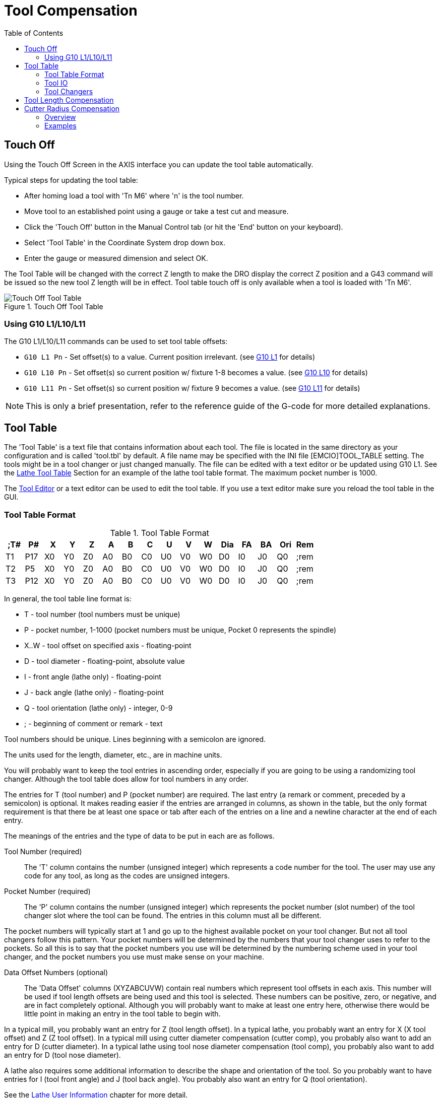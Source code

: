 :lang: en
:toc:

[[cha:tool-compensation]]
= Tool Compensation(((Tool Compensation)))

// Custom lang highlight
// must come after the doc title, to work around a bug in asciidoc 8.6.6
:ini: {basebackend@docbook:'':ini}
:hal: {basebackend@docbook:'':hal}
:ngc: {basebackend@docbook:'':ngc}

[[sec:touch-off]]
== Touch Off(((Touch Off)))

Using the Touch Off Screen in the AXIS interface you can update the
tool table automatically.

Typical steps for updating the tool table:

* After homing load a tool with 'Tn M6' where 'n' is the tool number.
* Move tool to an established point using a gauge or take a test cut and
  measure.
* Click the 'Touch Off' button in the Manual Control tab (or hit the
  'End' button on your keyboard).
* Select 'Tool Table' in the Coordinate System drop down box.
* Enter the gauge or measured dimension and select OK.

The Tool Table will be changed with the correct Z length to make the
DRO display the correct Z position and a G43 command will be issued so
the new tool Z length will be in effect. Tool table touch off is only
available when a tool is loaded with 'Tn M6'.

[[cap:touch-off-tool]]
.Touch Off Tool Table
image::images/ToolTable-TouchOff.png["Touch Off Tool Table",align="center"]

=== Using G10 L1/L10/L11

The G10 L1/L10/L11 commands can be used to set tool table offsets:

* `G10 L1  Pn` - Set offset(s) to a value. Current position irrelevant.
  (see <<gcode:g10-l1,G10 L1>> for details)
* `G10 L10 Pn` - Set offset(s) so current position w/ fixture 1-8
  becomes a value. (see <<gcode:g10-l10,G10 L10>> for details)
* `G10 L11 Pn` - Set offset(s) so current position w/ fixture 9 becomes
  a value. (see <<gcode:g10-l11,G10 L11>> for details)

[NOTE]
This is only a brief presentation, refer to the reference guide of the
G-code for more detailed explanations.

[[sec:tool-table]]
== Tool Table(((Tool Table)))

The 'Tool Table' is a text file that contains information about each
tool. The file is located in the same directory as your configuration
and is called 'tool.tbl' by default.  A file name may be specified
with the INI file [EMCIO]TOOL_TABLE setting.  The tools might be in a
tool changer or just changed manually.  The file can be edited with a
text editor or be updated using G10 L1. See the
<<sec:lathe-tool-table,Lathe Tool Table>> Section for an example of
the lathe tool table format. The maximum pocket number is 1000.

The <<cha:tooledit-gui,Tool Editor>> or a text editor can be used to edit
the tool table. If you use a text editor make sure you reload the tool
table in the GUI.

[[sub:tool-table-format]]
=== Tool Table Format(((Tool Table Format)))

.Tool Table Format
[width="100%",options="header"]
|====
|;T#   |P#  |X  |Y  |Z  |A  |B  |C  |U  |V  |W  |Dia |FA |BA |Ori |Rem
|T1    |P17 |X0 |Y0 |Z0 |A0 |B0 |C0 |U0 |V0 |W0 |D0  |I0 |J0 |Q0  |;rem
|T2    |P5  |X0 |Y0 |Z0 |A0 |B0 |C0 |U0 |V0 |W0 |D0  |I0 |J0 |Q0  |;rem
|T3    |P12 |X0 |Y0 |Z0 |A0 |B0 |C0 |U0 |V0 |W0 |D0  |I0 |J0 |Q0  |;rem
|====

In general, the tool table line format is:

- T - tool number (tool numbers must be unique)
- P - pocket number, 1-1000 (pocket numbers must be unique, Pocket 0 represents the spindle)
- X..W - tool offset on specified axis - floating-point
- D - tool diameter - floating-point, absolute value
- I - front angle (lathe only) - floating-point
- J - back angle (lathe only) - floating-point
- Q - tool orientation (lathe only) - integer, 0-9
- ; - beginning of comment or remark - text

Tool numbers should be unique.
Lines beginning with a semicolon are ignored.

The units used for the length, diameter, etc., are in machine units.

You will probably want to keep the tool entries in ascending order,
especially if you are going to be using a randomizing tool changer.
Although the tool table does allow for tool numbers in any order.

The entries for T (tool number) and P (pocket number) are required.
The last entry (a remark or comment, preceded by a semicolon) is
optional. It makes reading easier if the entries are arranged in
columns, as shown in the table, but the only format requirement is
that there be at least one space or tab after each of the entries on
a line and a newline character at the end of each entry.

The meanings of the entries and the type of data to be put in each are
as follows.

Tool Number (required)::
The 'T' column contains the number (unsigned integer) which
represents a code number for the tool. The user may use any code for
any tool, as long as the codes are unsigned integers.

Pocket Number (required)::
The 'P' column contains the number (unsigned integer) which
represents the pocket number (slot number) of the tool changer slot
where the tool can be found. The entries in this column must all be
different.

The pocket numbers will typically start at 1 and go up to the highest
available pocket on your tool changer. But not all tool changers follow
this pattern. Your pocket numbers will be determined by the numbers
that your tool changer uses to refer to the pockets. So all this is to
say that the pocket numbers you use will be determined by the numbering
scheme used in your tool changer, and the pocket numbers you use must
make sense on your machine.

Data Offset Numbers (optional)::
The 'Data Offset' columns (XYZABCUVW) contain real numbers which
represent tool offsets in each axis. This number will be used if tool
length offsets are being used and this tool is selected.
These numbers can be positive, zero, or negative, and are in fact
completely optional. Although you will probably want to make at least
one entry here, otherwise there would be little point in making an
entry in the tool table to begin with.

In a typical mill, you probably want an entry for Z (tool length
offset). In a typical lathe, you probably want an entry for X
(X tool offset) and Z (Z tool offset). In a typical mill using
cutter diameter compensation (cutter comp), you probably also want
to add an entry for D (cutter diameter). In a typical lathe using
tool nose diameter compensation (tool comp), you probably also want
to add an entry for D (tool nose diameter).

A lathe also requires some additional information to describe the shape and
orientation of the tool. So you probably want to have entries for I (tool
front angle) and J (tool back angle). You probably also want an entry for Q
(tool orientation).

See the <<cha:lathe-user-information,Lathe User Information>> chapter for
more detail.

The 'Diameter' column contains a real number. This number is used only
if cutter compensation is turned on using this tool. If the
programmed path during compensation is the edge of the material being
cut, this should be a positive real number representing the measured
diameter of the tool. If the programmed path during compensation is the
path of a tool whose diameter is nominal, this should be a small number
(positive or negative, but near zero) representing only the difference
between the measured diameter of the tool and the nominal diameter.
If cutter compensation is not used with a tool, it does not
matter what number is in this column.

The 'Comment' column may optionally be used to describe the tool. Any
type of description is OK. This column is for the benefit of human
readers only. The comment must be preceded by a semicolon.

[NOTE]
Earlier versions of LinuxCNC had two different tool table formats for
mills and lathes, but since the 2.4.x release, one tool table format
is used for all machines.

[[sub:tool-io]]
=== Tool IO(((Tool IO)))

The userspace program specified by *[EMCIO]EMCIO = io* is conventionally
used for tool changer management (and other io functions for enabling
LinuxCNC and the control of coolant/lube hardware).  The HAL pins used for
tool management are prefixed with *iocontrol.0.*.

A G-code *T* command asserts the HAL output pin *iocontrol.0.tool-prepare*.
The HAL input pin, *iocontrol.0.tool-prepared*, must be set by external
HAL logic to complete tool preparation leading to a subsequent reset of
the tool-prepare pin.

A G-code *M6* command asserts the HAL output pin *iocontrol.0.tool-change*.
The related HAL input pin, *iocontrol.0.tool-prepared*, must be set by
external HAL logic to indicate completion of the tool change leading
to a subsequent reset of the tool-change pin.

Tooldata is accessed by an ordered index (idx) that depends on the
type of toolchanger specified by *[EMCIO]RANDOM_TOOLCHANGER=type*.

. For *RANDOM_TOOLCHANGER = 0*, (0 is default and specifies a non-random
  toolchanger) idx is a number indicating the sequence in which tooldata was
  loaded.
. For *RANDOM_TOOLCHANGER = 1*, idx is the *current* pocket number
  for the toolnumber specified by the G-code select tool command *Tn*.

The io program provides HAL output pins to facilitate toolchanger management:

. *iocontrol.0.tool-prep-number*
. *iocontrol.0.tool-prep-index*
. *iocontrol.0.tool-prep-pocket*

==== IO for non-random toolchanger

. Tool number n==0 indicates no tool
. The pocket number for a tool is fixed when tooldata is loaded
. At G-code *Tn* (n != 0) command:
.. *iocontrol.0.tool-prep-index*  = idx (index based on tooldata load sequence)
.. *iocontrol.0.tool-prep-number* = n
.. *iocontrol.0.tool-prep-pocket* = the fixed pocketno for n
. At G-code *T0* (n == 0 remove) command:
.. *iocontrol.0.tool-prep-index*  = 0
.. *iocontrol.0.tool-prep-number* = 0
.. *iocontrol.0.tool-prep-pocket* = 0

==== IO for random toolchanger

. Tool number n==0 is *not special*.
. Pocket number 0 is *special* as it indicates the *spindle*.
. The *current* pocket number for tool N is the tooldata index (idx) for tool n.
. At G-code command *Tn*:
.. *iocontrol.0.tool-prep-index*  = pocket number for tool n
.. *iocontrol.0.tool-prep-number* = n
.. *iocontrol.0.tool-prep-pocket* = pocket number for tool n

[[sub:tool-changers]]
=== Tool Changers(((Tool Changers)))

LinuxCNC supports three types of tool changers: 'manual', 'random location'
and 'non-random or fixed location'. Information about configuring a LinuxCNC tool changer
is in the <<sub:ini:sec:emcio,EMCIO Section>> of the INI chapter.

.Manual Tool Changer
Manual tool changer (you change the tool by hand) is treated like a
fixed location tool changer.  Manual toolchanges can be aided by
a HAL configuration that employs the userspace program
*hal_manualtoolchange* and is typically specified in an INI file
with INI statements:

[source,{ini}]
----
[HAL]
HALFILE = axis_manualtoolchange.hal
----

.Fixed Location Tool Changers
Fixed location tool changers always return the tools to a
fixed position in the tool changer. This would also include
designs like lathe turrets. When LinuxCNC is configured for a fixed
location tool changer the 'P' number is not used internally (but read, preserved
and rewritten) by LinuxCNC, so you can use P for any bookkeeping number you
want.

.Random Location Tool Changers
Random location tool changers swap the tool in the spindle with the
one in the changer. With this type of tool changer the tool will
always be in a different pocket after a tool change. When a tool is
changed LinuxCNC rewrites the pocket number to keep track of where the tools
are. T can be any number but P must be a number that makes sense for
the machine.


== Tool Length Compensation(((Tool Length Compensation)))
The tool length compensations are given as positive numbers in the tool table.
A tool compensation is programmed using G43 H'n', where 'n' is the index number
of the desired tool in the tool table. It is intended that all entries
in the tool table are positive. The value of H is checked,
it must be a non-negative integer when read. The interpreter behaves as follows:

1. If G43 H'n' is programmed, a call to the function
   USE_TOOL_LENGTH_OFFSET(length) is made (where length is the length difference,
   read from the tool table, of the indexed tool n),
   tool_length_offset is repositioned in the machine settings model
   and the value of current_z in the model is adjusted. Note that
   'n' does not have to be the same as the slot number of the tool
   currently in the spindle.

2. If G49 is programmed, USE_TOOL_LENGTH_OFFSET(0.0) is called,
   tool_length_offset is reset to 0.0 in the machine settings template
   and the current value of current_z in the model is adjusted.
   The effect of the tool length compensation is illustrated in the
   capture below. Note that the tool length is subtracted from
   Z so that the programmed control point corresponds to the tip of the tool.
   Note also that the effect of the length compensation is immediate when you see
   the compensation is immediate when the position of Z is seen as a relative
   coordinate, but it has no effect on the actual machine position
   until a Z movement is programmed.

.Tool length test program. Tool #1 is one inch long.
----
N01 G1 F15 X0 Y0 Z0
N02 G43 H1 Z0 X1
N03 G49 X0 Z0
N04 G0 X2
N05 G1 G43 H1 G4 P10 Z0 X3
N06 G49 X2 Z0
N07 G0 X0
----

image:images/length1.png[]

With this program, in most cases, the machine will apply the offset in the form
of a ramp during the movement in xyz following the word G43.

[[sec:cutter-radius-compensation]]
== Cutter Radius Compensation(((Cutter Radius Compensation)))

Cutter Compensation allows the programmer to program the tool
path without knowing the exact tool diameter. The only caveat is the
programmer must program the lead in move to be at least as long as the
largest tool radius that might be used.

There are two possible paths the cutter can take since the cutter
compensation can be on to the left or right side of a line when facing the
direction of cutter motion from behind the cutter. To visualize this
imagine you were standing on the part walking behind the tool as it
progresses across the part. G41 is your left side of the line and G42
is the right side of the line.

The end point of each move depends on the next move. If the next move
creates an outside corner the move will be to the end point of the
compensated cut line. If the next move creates in an inside corner the
move will stop short so to not gouge the part. The following figure
shows how the compensated move will stop at different points depending
on the next move.

[[cap:compensation-end-point]]
.Compensation End Point(((Compensation End Point)))
image::images/comp-path_en.svg["Compensation End Point",align="center"]

=== Overview

==== Tool Table

Cutter compensation uses the data from the tool table to
determine the offset needed. The data can be set at run time with G10
L1.

==== Programming Entry Moves

Any move that is long enough to perform the compensation will work as
the entry move. The minimum length is the cutter radius. This can be a
rapid move above the work piece. If several rapid moves are issued
after a G41/42 only the last one will move the tool to the compensated
position.

In the following figure you can see that the entry move is compensated
to the right of the line. This puts the center of the tool to the right
of X0 in this case. If you were to program a profile and the end is at
X0 the resulting profile would leave a bump due to the offset of the
entry move.

[[cap:entry-move]]
.Entry Move
image::images/comp02_en.svg["Entry Move",align="center"]

==== Z Motion

Z axis motion may take place while the contour is being followed in
the XY plane. Portions of the contour may be skipped by retracting the
Z axis above the part and by extending the Z-axis at the next start point.

==== Rapid Moves

Rapid moves may be programmed while compensation is turned on.

==== Good Practices

Start a program with G40 to make sure compensation is off.

=== Examples

==== Outside Profile Example

[[cap:outside-profile]]
.Outside Profile
image::images/outside-comp.png["Outside Profile",align="center"]

==== Inside Profile Example

[[cap:inside-profile]]
.Inside Profile
image::images/inside-comp.png["Inside Profile",align="center"]

// vim: set syntax=asciidoc:
